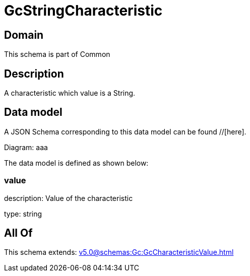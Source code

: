 = GcStringCharacteristic

[#domain]
== Domain

This schema is part of Common

[#description]
== Description
A characteristic which value is a String.


[#data_model]
== Data model

A JSON Schema corresponding to this data model can be found //[here].

Diagram:
aaa

The data model is defined as shown below:


=== value
description: Value of the characteristic

type: string


[#all_of]
== All Of

This schema extends: xref:v5.0@schemas:Gc:GcCharacteristicValue.adoc[]
